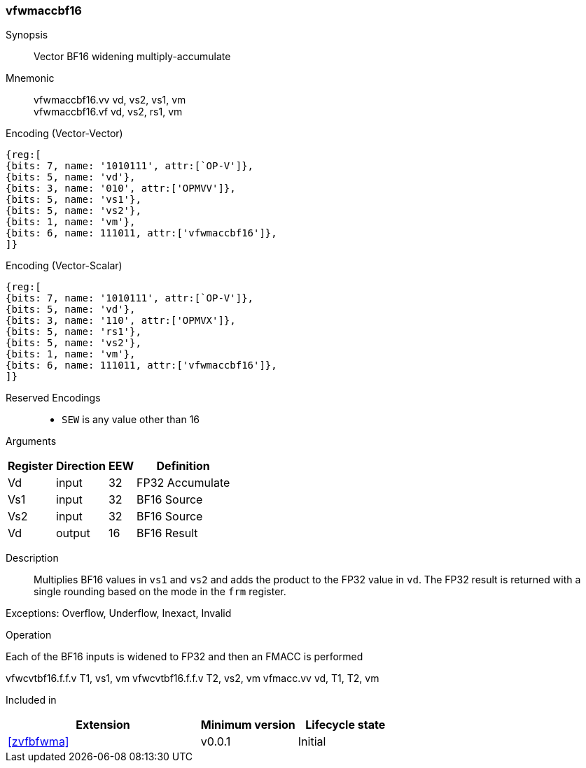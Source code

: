 [#insns-vfwmaccbf16, reftext="Vector BF16 widening multiply-accumulate"]
=== vfwmaccbf16 

Synopsis::
Vector BF16 widening multiply-accumulate

Mnemonic::
vfwmaccbf16.vv vd, vs2, vs1, vm +
vfwmaccbf16.vf vd, vs2, rs1, vm +

Encoding (Vector-Vector)::
[wavedrom, , svg]
....
{reg:[
{bits: 7, name: '1010111', attr:[`OP-V']},
{bits: 5, name: 'vd'},
{bits: 3, name: '010', attr:['OPMVV']},
{bits: 5, name: 'vs1'},
{bits: 5, name: 'vs2'},
{bits: 1, name: 'vm'},
{bits: 6, name: 111011, attr:['vfwmaccbf16']},
]}
....

Encoding (Vector-Scalar)::
[wavedrom, , svg]
....
{reg:[
{bits: 7, name: '1010111', attr:[`OP-V']},
{bits: 5, name: 'vd'},
{bits: 3, name: '110', attr:['OPMVX']},
{bits: 5, name: 'rs1'},
{bits: 5, name: 'vs2'},
{bits: 1, name: 'vm'},
{bits: 6, name: 111011, attr:['vfwmaccbf16']},
]}
....
// funct6=111011
Reserved Encodings::
* `SEW` is any value other than 16 

Arguments::
[%autowidth]
[%header,cols="4,2,2,2"]
|===
|Register
|Direction
|EEW
|Definition

| Vd  | input  | 32  | FP32 Accumulate
| Vs1 | input  | 32  | BF16 Source
| Vs2 | input  | 32  | BF16 Source
| Vd  | output | 16  | BF16 Result
|===

Description:: 
Multiplies BF16 values in `vs1` and `vs2` and adds the product to the FP32 value in `vd`.
The FP32 result is returned with a single rounding based on the mode in the `frm` register.

Exceptions: Overflow, Underflow, Inexact, Invalid

Operation::
--
Each of the BF16 inputs is widened to FP32 and then an FMACC is performed

vfwcvtbf16.f.f.v T1, vs1, vm
vfwcvtbf16.f.f.v T2, vs2, vm
vfmacc.vv vd, T1, T2, vm
--

Included in::
[%header,cols="4,2,2"]
|===
|Extension
|Minimum version
|Lifecycle state

| <<zvfbfwma>>
| v0.0.1
| Initial
|===


